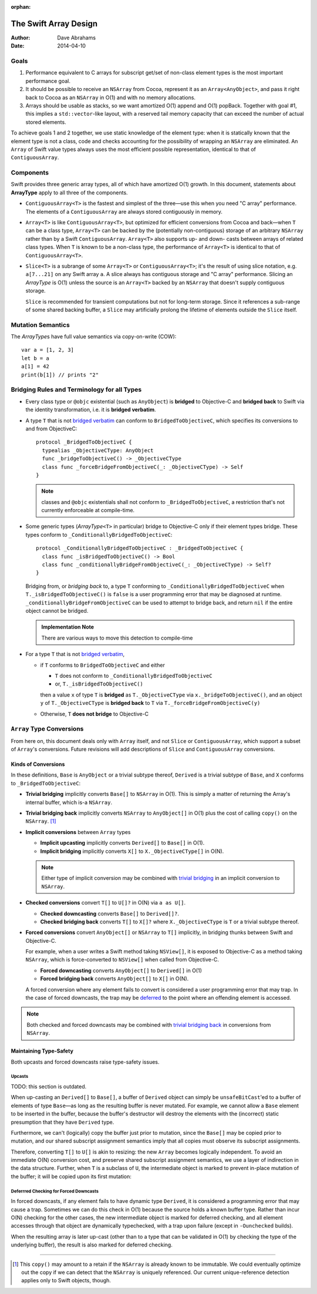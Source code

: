 :orphan:

The Swift Array Design
======================

:Author: Dave Abrahams
:Date: 2014-04-10

.. raw:: html

   <style>
   tt {
     background-color: #f2f2f2;
   }
   div.content ul > li {
    background: none;
    padding: 0 0 0 0.5em;
    list-style-image: none;
    list-style-type: disc;
    }
   a:link {
       color: #AB6023;
       font-weight: normal
   }
   </style>

Goals
-----

1. Performance equivalent to C arrays for subscript get/set of
   non-class element types is the most important performance goal.

2. It should be possible to receive an ``NSArray`` from Cocoa,
   represent it as an ``Array<AnyObject>``, and pass it right back to
   Cocoa as an ``NSArray`` in O(1) and with no memory allocations.
      
3. Arrays should be usable as stacks, so we want amortized O(1) append
   and O(1) popBack.  Together with goal #1, this implies a
   ``std::vector``\ -like layout, with a reserved tail memory capacity
   that can exceed the number of actual stored elements.

To achieve goals 1 and 2 together, we use static knowledge of the
element type: when it is statically known that the element type is not
a class, code and checks accounting for the possibility of wrapping an
``NSArray`` are eliminated.  An ``Array`` of Swift value types always
uses the most efficient possible representation, identical to that of
``ContiguousArray``.

Components
----------

Swift provides three generic array types, all of which have amortized
O(1) growth.  In this document, statements about **ArrayType** apply
to all three of the components.

* ``ContiguousArray<T>`` is the fastest and simplest of the three—use this
  when you need "C array" performance.  The elements of a
  ``ContiguousArray`` are always stored contiguously in memory.

  .. image:: ContiguousArray.png

* ``Array<T>`` is like ``ContiguousArray<T>``, but optimized for efficient
  conversions from Cocoa and back—when ``T`` can be a class type,
  ``Array<T>`` can be backed by the (potentially non-contiguous)
  storage of an arbitrary ``NSArray`` rather than by a Swift
  ``ContiguousArray``.  ``Array<T>`` also supports up- and down- casts
  between arrays of related class types.  When ``T`` is known to be a
  non-class type, the performance of ``Array<T>`` is identical to that
  of ``ContiguousArray<T>``.

  .. image:: ArrayImplementation.png

* ``Slice<T>`` is a subrange of some ``Array<T>`` or
  ``ContiguousArray<T>``; it's the result of using slice notation,
  e.g. ``a[7...21]`` on any Swift array ``a``.  A slice always has
  contiguous storage and "C array" performance.  Slicing an
  *ArrayType* is O(1) unless the source is an ``Array<T>`` backed by
  an ``NSArray`` that doesn't supply contiguous storage.

  ``Slice`` is recommended for transient computations but not for
  long-term storage.  Since it references a sub-range of some shared
  backing buffer, a ``Slice`` may artificially prolong the lifetime of
  elements outside the ``Slice`` itself.

  .. image:: Slice.png

Mutation Semantics
------------------

The *ArrayType*\ s have full value semantics via copy-on-write (COW)::

  var a = [1, 2, 3]
  let b = a
  a[1] = 42
  print(b[1]) // prints "2"

Bridging Rules and Terminology for all Types
--------------------------------------------

.. _bridged verbatim:

* Every class type or ``@objc`` existential (such as ``AnyObject``) is
  **bridged** to Objective-C and **bridged back** to Swift via the
  identity transformation, i.e. it is **bridged verbatim**.

* A type ``T`` that is not `bridged verbatim`_ can conform to
  ``BridgedToObjectiveC``, which specifies its conversions to and from
  ObjectiveC::

    protocol _BridgedToObjectiveC {
      typealias _ObjectiveCType: AnyObject
      func _bridgeToObjectiveC() -> _ObjectiveCType
      class func _forceBridgeFromObjectiveC(_: _ObjectiveCType) -> Self
    }

  .. Note:: classes and ``@objc`` existentials shall not conform to
     ``_BridgedToObjectiveC``, a restriction that's not currently
     enforceable at compile-time.

* Some generic types (*ArrayType*\ ``<T>`` in particular) bridge to
  Objective-C only if their element types bridge.  These types conform
  to ``_ConditionallyBridgedToObjectiveC``::

    protocol _ConditionallyBridgedToObjectiveC : _BridgedToObjectiveC {
      class func _isBridgedToObjectiveC() -> Bool
      class func _conditionallyBridgeFromObjectiveC(_: _ObjectiveCType) -> Self?
    }

  Bridging from, or *bridging back* to, a type ``T`` conforming to
  ``_ConditionallyBridgedToObjectiveC`` when
  ``T._isBridgedToObjectiveC()`` is ``false`` is a user programming
  error that may be diagnosed at
  runtime. ``_conditionallyBridgeFromObjectiveC`` can be used to attempt
  to bridge back, and return ``nil`` if the entire object cannot be
  bridged.

  .. Admonition:: Implementation Note

     There are various ways to move this detection to compile-time

* For a type ``T`` that is not `bridged verbatim`_,

  - if ``T`` conforms to ``BridgedToObjectiveC`` and either
  
    - ``T`` does not conform to ``_ConditionallyBridgedToObjectiveC``
    - or, ``T._isBridgedToObjectiveC()``

    then a value ``x`` of type ``T`` is **bridged** as
    ``T._ObjectiveCType`` via ``x._bridgeToObjectiveC()``, and an object
    ``y`` of ``T._ObjectiveCType`` is **bridged back** to ``T`` via
    ``T._forceBridgeFromObjectiveC(y)``

  - Otherwise, ``T`` **does not bridge** to Objective-C

``Array`` Type Conversions
--------------------------

From here on, this document deals only with ``Array`` itself, and not
``Slice`` or ``ContiguousArray``, which support a subset of ``Array``\
's conversions.  Future revisions will add descriptions of ``Slice``
and ``ContiguousArray`` conversions.

Kinds of Conversions
::::::::::::::::::::

In these definitions, ``Base`` is ``AnyObject`` or a trivial subtype
thereof, ``Derived`` is a trivial subtype of ``Base``, and ``X``
conforms to ``_BridgedToObjectiveC``:

.. _trivial bridging:

* **Trivial bridging** implicitly converts ``Base[]`` to
  ``NSArray`` in O(1). This is simply a matter of returning the
  Array's internal buffer, which is-a ``NSArray``.

.. _trivial bridging back:

* **Trivial bridging back** implicitly converts ``NSArray`` to
  ``AnyObject[]`` in O(1) plus the cost of calling ``copy()`` on
  the ``NSArray``. [#nocopy]_

* **Implicit conversions** between ``Array`` types

  - **Implicit upcasting** implicitly converts ``Derived[]`` to
    ``Base[]`` in O(1).  
  - **Implicit bridging** implicitly converts ``X[]`` to
    ``X._ObjectiveCType[]`` in O(N).

  .. Note:: Either type of implicit conversion may be combined with
     `trivial bridging`_ in an implicit conversion to ``NSArray``.

* **Checked conversions** convert ``T[]`` to ``U[]?`` in O(N)
  via ``a as U[]``.

  - **Checked downcasting** converts ``Base[]`` to ``Derived[]?``.
  - **Checked bridging back** converts ``T[]`` to ``X[]?`` where
    ``X._ObjectiveCType`` is ``T`` or a trivial subtype thereof.

* **Forced conversions** convert ``AnyObject[]`` or ``NSArray`` to
  ``T[]`` implicitly, in bridging thunks between Swift and Objective-C.

  For example, when a user writes a Swift method taking ``NSView[]``,
  it is exposed to Objective-C as a method taking ``NSArray``, which
  is force-converted to ``NSView[]`` when called from Objective-C.
     
  - **Forced downcasting** converts ``AnyObject[]`` to ``Derived[]`` in
    O(1)
  - **Forced bridging back** converts ``AnyObject[]`` to ``X[]`` in O(N).

  A forced conversion where any element fails to convert is considered
  a user programming error that may trap.  In the case of forced
  downcasts, the trap may be deferred_ to the point where an offending
  element is accessed.

.. Note:: Both checked and forced downcasts may be combined with `trivial
          bridging back`_ in conversions from ``NSArray``.

Maintaining Type-Safety
:::::::::::::::::::::::

Both upcasts and forced downcasts raise type-safety issues.

Upcasts
.......

TODO: this section is outdated.

When up-casting an ``Derived[]`` to ``Base[]``, a buffer of
``Derived`` object can simply be ``unsafeBitCast``\ 'ed to a buffer
of elements of type ``Base``—as long as the resulting buffer is never
mutated.  For example, we cannot allow a ``Base`` element to be
inserted in the buffer, because the buffer's destructor will destroy
the elements with the (incorrect) static presumption that they have
``Derived`` type.

Furthermore, we can't (logically) copy the buffer just prior to
mutation, since the ``Base[]`` may be copied prior to mutation,
and our shared subscript assignment semantics imply that all copies
must observe its subscript assignments.

Therefore, converting ``T[]`` to ``U[]`` is akin to
resizing: the new ``Array`` becomes logically independent.  To avoid
an immediate O(N) conversion cost, and preserve shared subscript
assignment semantics, we use a layer of indirection in the data
structure.  Further, when ``T`` is a subclass of ``U``, the
intermediate object is marked to prevent in-place mutation of the
buffer; it will be copied upon its first mutation:

.. image:: ArrayCast.png

.. _deferred:

Deferrred Checking for Forced Downcasts
.......................................

In forced downcasts, if any element fails to have dynamic type ``Derived``,
it is considered a programming error that may cause a trap.  Sometimes
we can do this check in O(1) because the source holds a known buffer
type.  Rather than incur O(N) checking for the other cases, the new
intermediate object is marked for deferred checking, and all element
accesses through that object are dynamically typechecked, with a trap
upon failure (except in ``-Ounchecked`` builds).

When the resulting array is later up-cast (other than to a type that
can be validated in O(1) by checking the type of the underlying
buffer), the result is also marked for deferred checking.

----

.. [#nocopy] This ``copy()`` may amount to a retain if the ``NSArray``
   is already known to be immutable.  We could eventually optimize out
   the copy if we can detect that the ``NSArray`` is uniquely
   referenced.  Our current unique-reference detection applies only to
   Swift objects, though.
